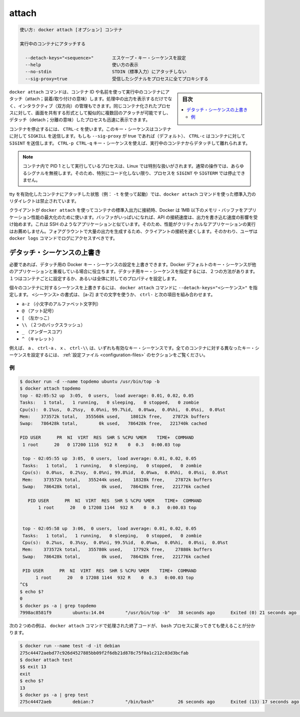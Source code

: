 .. -*- coding: utf-8 -*-
.. URL: https://docs.docker.com/engine/reference/commandline/attach/
.. SOURCE: https://github.com/docker/docker/blob/master/docs/reference/commandline/attach.md
   doc version: 1.12
      https://github.com/docker/docker/commits/master/docs/reference/commandline/attach.md
.. check date: 2016/06/14
.. Commits on Jun 7, 2016 2e506039ff9f6502670d42570f835c0d51fcda20
.. -------------------------------------------------------------------

.. attach

=======================================
attach
=======================================

.. code-block:: bash

   使い方: docker attach [オプション] コンテナ
   
   実行中のコンテナにアタッチする
   
     --detach-keys="<sequence>"       エスケープ・キー・シーケンスを設定
     --help                           使い方の表示
     --no-stdin                       STDIN（標準入力）にアタッチしない
     --sig-proxy=true                 受信したシグナルをプロセスに全てプロキシする

.. sidebar:: 目次

   .. contents:: 
       :depth: 3
       :local:

.. The docker attach command allows you to attach to a running container using the container’s ID or name, either to view its ongoing output or to control it interactively. You can attach to the same contained process multiple times simultaneously, screen sharing style, or quickly view the progress of your detached process.

``docker attach`` コマンドは、コンテナ ID や名前を使って実行中のコンテナにアタッチ（attach；装着/取り付けの意味）します。処理中の出力を表示するだけでなく、インタラクティブ（双方向）の管理もできます。同じコンテナ化されたプロセスに対して、画面を共有する形式として擬似的に複数回のアタッチが可能ですし、デタッチ（detach；分離の意味）したプロセスも迅速に表示できます。

.. You can detach from the container and leave it running with CTRL-p CTRL-q (for a quiet exit) or with CTRL-c if --sig-proxy is false.
.. コンテナを実行したままデタッチして離れるには、 ``CTRL-p CTRL-q`` （静かに終了）するか、 ``--sig-proxy`` が false であれば ``CTRL-c`` を使います。
.. If --sig-proxy is true (the default),CTRL-c sends a SIGINT to the container.
.. ``--sig-proxy`` が true であれば（デフォルト設定です）、 ``CTRL-c`` の送信とは、コンテナに対して ``SIGINT`` を送信します。

.. To stop a container, use CTRL-c. This key sequence sends SIGKILL to the container. If --sig-proxy is true (the default),CTRL-c sends a SIGINT to the container. You can detach from a container and leave it running using the CTRL-p CTRL-q key sequence.

コンテナを停止するには、 ``CTRL-c`` を使います。このキー・シーケンスはコンテナに対して ``SIGKILL`` を送信します。もしも ``--sig-proxy`` が true であれば（デフォルト）、 ``CTRL-c`` はコンテナに対して ``SIGINT`` を送信します。 ``CTRL-p CTRL-q`` キー・シーケンスを使えば、実行中のコンテナからデタッチして離れられます。

..    Note: A process running as PID 1 inside a container is treated specially by Linux: it ignores any signal with the default action. So, the process will not terminate on SIGINT or SIGTERM unless it is coded to do so.

.. note::

   コンテナ内で PID 1 として実行しているプロセスは、Linux では特別な扱いがされます。通常の操作では、あらゆるシグナルを無視します。そのため、特別にコード化しない限り、プロセスを ``SIGINT`` や ``SIGTERM`` では停止できません。

.. It is forbidden to redirect the standard input of a docker attach command while attaching to a tty-enabled container (i.e.: launched with -t).

tty を有効化したコンテナにアタッチした状態（例： ``-t`` を使って起動）では、``docker attach`` コマンドを使った標準入力のリダイレクトは禁止されています。

.. While a client is connected to container's stdio using docker attach, Docker uses a ~1MB memory buffer to maximize the throughput of the application. If this buffer is filled, the speed of the API connection will start to have an effect on the process output writing speed. This is similar to other applications like SSH. Because of this, it is not recommended to run performance critical applications that generate a lot of output in the foreground over a slow client connection. Instead, users should use the docker logs command to get access to the logs.

クライアントが ``docker attach`` を使ってコンテナの標準入出力に接続時、Docker は 1MB 以下のメモリ・バッファをアプリケーション性能の最大化のために使います。バッファがいっぱいになれば、API の接続速度は、出力を書き込む速度の影響を受け始めます。これは SSH のようなアプリケーションと似ています。そのため、性能がクリティカルなアプリケーションの実行はお薦めしません。フォアグラウントで大量の出力を生成するため、クライアントの接続を遅くします。そのかわり、ユーザは ``docker logs`` コマンドでログにアクセスすべきです。

.. Override the detach sequence

.. _override-the-detach-sequence:

デタッチ・シーケンスの上書き
==============================

.. If you want, you can configure an override the Docker key sequence for detach. This is is useful if the Docker default sequence conflicts with key sequence you use for other applications. There are two ways to define your own detach key sequence, as a per-container override or as a configuration property on your entire configuration.

必要であれば、デタッチ用の Docker キー・シーケンスの設定を上書きできます。Docker デフォルトのキー・シーケンスが他のアプリケーションと重複している場合に役立ちます。デタッチ用キー・シーケンスを指定するには、２つの方法があります。１つはコンテナごとに設定するか、あるいは全体に対してのプロパティを設定します。

.. To override the sequence for an individual container, use the --detach-keys="<sequence>" flag with the docker attach command. The format of the <sequence> is either a letter [a-Z], or the ctrl- combined with any of the following:

個々のコンテナに対するシーケンスを上書きするには、 ``docker attach`` コマンドに ``--detach-keys="<シーケンス>"`` を指定します。 ``<シーケンス>`` の書式は、 [a-Z] までの文字を使うか、 ``ctrl-`` と次の項目を組み合わせます。

..    a-z (a single lowercase alpha character )
    @ (at sign)
    [ (left bracket)
    \\ (two backward slashes)
    _ (underscore)
    ^ (caret)

* ``a-z`` （小文字のアルファベット文字列）
* ``@`` （アット記号）
* ``[`` （左かっこ）
* ``\\`` （２つのバックスラッシュ）
* ``_`` （アンダースコア）
* ``^`` （キャレット）

.. These a, ctrl-a, X, or ctrl-\\ values are all examples of valid key sequences. To configure a different configuration default key sequence for all containers, see Configuration file section.

例えば、 ``a`` 、 ``ctrl-a`` 、 ``x`` 、 ``ctrl-\\``  は、いずれも有効なキー・シーケンスです。全てのコンテナに対する異なったキー・シーケンスを設定するには、 :ref:`設定ファイル <configuration-files>` のセクションをご覧ください。

.. Examples

例
----------

.. code-block:: bash

   $ docker run -d --name topdemo ubuntu /usr/bin/top -b
   $ docker attach topdemo
   top - 02:05:52 up  3:05,  0 users,  load average: 0.01, 0.02, 0.05
   Tasks:   1 total,   1 running,   0 sleeping,   0 stopped,   0 zombie
   Cpu(s):  0.1%us,  0.2%sy,  0.0%ni, 99.7%id,  0.0%wa,  0.0%hi,  0.0%si,  0.0%st
   Mem:    373572k total,   355560k used,    18012k free,    27872k buffers
   Swap:   786428k total,        0k used,   786428k free,   221740k cached
   
   PID USER      PR  NI  VIRT  RES  SHR S %CPU %MEM    TIME+  COMMAND
    1 root      20   0 17200 1116  912 R    0  0.3   0:00.03 top
   
    top - 02:05:55 up  3:05,  0 users,  load average: 0.01, 0.02, 0.05
    Tasks:   1 total,   1 running,   0 sleeping,   0 stopped,   0 zombie
    Cpu(s):  0.0%us,  0.2%sy,  0.0%ni, 99.8%id,  0.0%wa,  0.0%hi,  0.0%si,  0.0%st
    Mem:    373572k total,   355244k used,    18328k free,    27872k buffers
    Swap:   786428k total,        0k used,   786428k free,   221776k cached
   
      PID USER      PR  NI  VIRT  RES  SHR S %CPU %MEM    TIME+  COMMAND
          1 root      20   0 17208 1144  932 R    0  0.3   0:00.03 top
   
   
    top - 02:05:58 up  3:06,  0 users,  load average: 0.01, 0.02, 0.05
    Tasks:   1 total,   1 running,   0 sleeping,   0 stopped,   0 zombie
    Cpu(s):  0.2%us,  0.3%sy,  0.0%ni, 99.5%id,  0.0%wa,  0.0%hi,  0.0%si,  0.0%st
    Mem:    373572k total,   355780k used,    17792k free,    27880k buffers
    Swap:   786428k total,        0k used,   786428k free,   221776k cached
   
    PID USER      PR  NI  VIRT  RES  SHR S %CPU %MEM    TIME+  COMMAND
         1 root      20   0 17208 1144  932 R    0  0.3   0:00.03 top
   ^C$
   $ echo $?
   0
   $ docker ps -a | grep topdemo
   7998ac8581f9        ubuntu:14.04        "/usr/bin/top -b"   38 seconds ago      Exited (0) 21 seconds ago                          topdemo

.. And in this second example, you can see the exit code returned by the bash process is returned by the docker attach command to its caller too:

次の２つめの例は、 ``docker attach`` コマンドで処理された終了コードが、 ``bash`` プロセスに戻ってきても使えることが分かります。

.. code-block:: bash

   $ docker run --name test -d -it debian
   275c44472aebd77c926d4527885bb09f2f6db21d878c75f0a1c212c03d3bcfab
   $ docker attach test
   $$ exit 13
   exit
   $ echo $?
   13
   $ docker ps -a | grep test
   275c44472aeb        debian:7            "/bin/bash"         26 seconds ago      Exited (13) 17 seconds ago                         test


.. seealso:: 

   attach
      https://docs.docker.com/engine/reference/commandline/attach/
